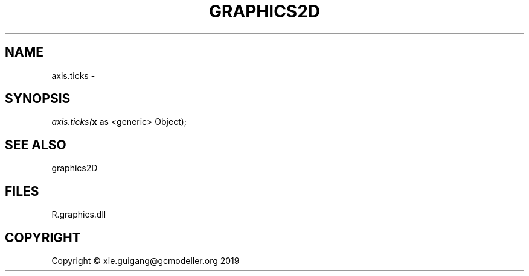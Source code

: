 .\" man page create by R# package system.
.TH GRAPHICS2D 1 2020-12-15 "axis.ticks" "axis.ticks"
.SH NAME
axis.ticks \- 
.SH SYNOPSIS
\fIaxis.ticks(\fBx\fR as <generic> Object);\fR
.SH SEE ALSO
graphics2D
.SH FILES
.PP
R.graphics.dll
.PP
.SH COPYRIGHT
Copyright © xie.guigang@gcmodeller.org 2019
